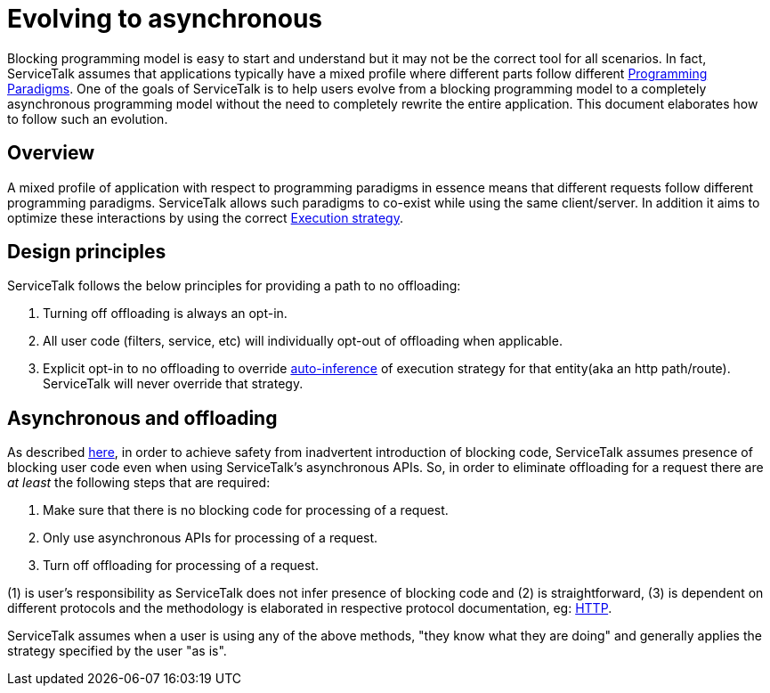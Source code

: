 // Configure {source-root} values based on how this document is rendered: on GitHub or not
ifdef::env-github[]
:source-root:
endif::[]
ifndef::env-github[]
ifndef::source-root[:source-root: https://github.com/apple/servicetalk/blob/{page-origin-refname}]
endif::[]

= Evolving to asynchronous

Blocking programming model is easy to start and understand but it may not be the correct tool for all scenarios.
In fact, ServiceTalk assumes that applications typically have a mixed profile where different parts follow different
xref:{page-version}@servicetalk::programming-paradigms.adoc[Programming Paradigms]. One of the goals of
ServiceTalk is to help users evolve from a blocking programming model to a completely asynchronous programming model
without the need to completely rewrite the entire application. This document elaborates how to follow such an evolution.

== Overview

A mixed profile of application with respect to programming paradigms in essence means that different requests follow
different programming paradigms. ServiceTalk allows such paradigms to co-exist while using the same client/server. In
addition it aims to optimize these interactions by using the correct
xref:{page-version}@servicetalk::blocking-safe-by-default.adoc#execution-strategy[Execution strategy].

== Design principles

ServiceTalk follows the below principles for providing a path to no offloading:

1. Turning off offloading is always an opt-in.
2. All user code (filters, service, etc) will individually opt-out of offloading when applicable.
3. Explicit opt-in to no offloading to override
xref:{page-version}@servicetalk::blocking-safe-by-default.adoc#influencing-offloading-decisions[auto-inference] of
execution strategy for that entity(aka an http path/route). ServiceTalk will never override that strategy.

== Asynchronous and offloading

As described xref:{page-version}@servicetalk::blocking-safe-by-default.adoc[here], in order to achieve safety from
inadvertent introduction of blocking code, ServiceTalk assumes presence of blocking user code even when using
ServiceTalk's asynchronous APIs. So, in order to eliminate offloading for a request there are __at least__ the
following steps that are required:

1. Make sure that there is no blocking code for processing of a request.
2. Only use asynchronous APIs for processing of a request.
3. Turn off offloading for processing of a request.

(1) is user's responsibility as ServiceTalk does not infer presence of blocking code
and (2) is straightforward, (3) is dependent on different protocols and the methodology is elaborated in respective
protocol documentation, eg: xref:{page-version}@servicetalk-http-api::evolve-to-async.adoc[HTTP].

ServiceTalk assumes when a user is using any of the above methods, "they know what they are doing" and generally
applies the strategy specified by the user "as is".
